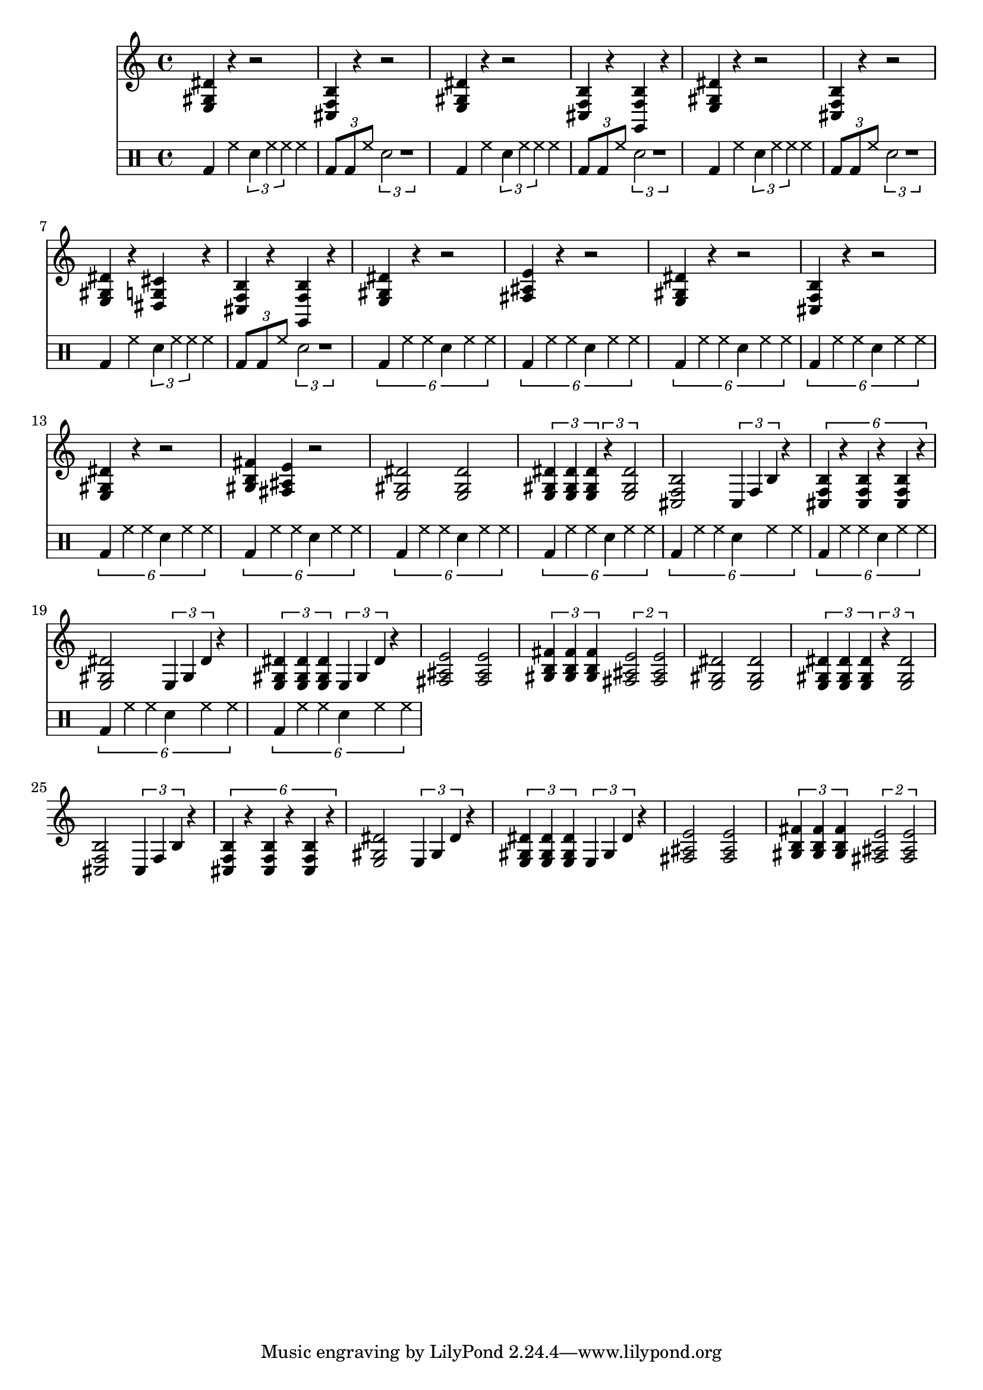 % e f f# g g# a a# b c c# d d# e

% <gis b f>
% <fis ais e>
% <fis ais e>
% <e gis dis'>
% <dis g cis'> | <a g cis'>
% <cis f b> | <g f b>


\score {
	<<
	% \new Staff { \repeat unfold 24 { c4 } }

	\new Staff {
		<e gis dis'>4 r4 r2
		<cis f b>4 r4 r2

		<e gis dis'>4 r4 r2
		<cis f b>4 r4 <g, f b>4 r4

		<e gis dis'>4 r4 r2
		<cis f b>4 r4 r2

		<e gis dis'>4 r4 <dis g cis'>4 r4
		<cis f b>4 r4 <g, f b>4 r4

		<e gis dis'>4 r4 r2
		<fis ais e'>4 r4 r2

		<e gis dis'>4 r4 r2
		<cis f b>4 r4 r2
		<e gis dis'>4 r4 r2
		<gis b fis'>4 <fis ais e'>4 r2

			% <e gis dis'>1  % r4 <e gis dis'>4 % r4
			% \tuplet 3/2 { <e gis dis'>4 <e gis dis'>4 <e gis dis'>4 } \tuplet 3/1 { e gis dis' } r4


		\repeat unfold 2 {

			<e gis dis'>2 <e gis dis'>2
			\tuplet 3/2 { <e gis dis'>4 <e gis dis'>4 <e gis dis'>4 } \tuplet 3/2 { r4 <e gis dis'>2 }

			<cis f b>2 \tuplet 3/1 { cis4 f4 b4 } r4
			\tuplet 6/4 { <cis f b>4 r4 <cis f b>4 r4 <cis f b>4 r4}

			<e gis dis'>2 \tuplet 3/1 { e4 gis4 dis'4 } r4
			\tuplet 3/2 { <e gis dis'>4 <e gis dis'>4 <e gis dis'>4 } \tuplet 3/1 { e gis dis' } r4

			<fis ais e'>2 <fis ais e'>2
			\tuplet 3/2 { <gis b fis'>4 <gis b fis'>4 <gis b fis'>4 } \tuplet 2/1 { <fis ais e'>2 <fis ais e'>2 }
		}
	}

	\new DrumStaff {
		% \repeat unfold 8 { \drummode { hh2 hh2 } }
		\repeat unfold 4 {
			\drummode {
				bd4 hh4 \tuplet 3/1 { sna4 hh4 hh4 } hh4
				\tuplet 3/4 { bd8 bd8 hh8 } \tuplet 3/1 { sna2 r1 }
			}
		}
		\repeat unfold 12 {
			\drummode {
				\tuplet 6/4 {
					bd4 hh4 hh4 sn4 hh4 hh4
				}
			}
		}
		% \repeat unfold 4 {
		% 	\drummode {
		% 		bd4 hh4 \tuplet 3/1 { sna4 hh4 hh4 } hh4
		% 		\tuplet 3/4 { bd8 bd8 hh8 } \tuplet 3/1 { sna2 r1 }
		% 	}
		% }
		% \repeat unfold 2 {
		% 	\drummode {
		% 		\tuplet 6/4 {
		% 			bd4 hh4 r4 bd4 bd4 sna4 hh4
		% 		}
		% 	}
		% }
	}

	>>

	\layout { }

	\midi {
			\tempo 4 = 120
	}
}

